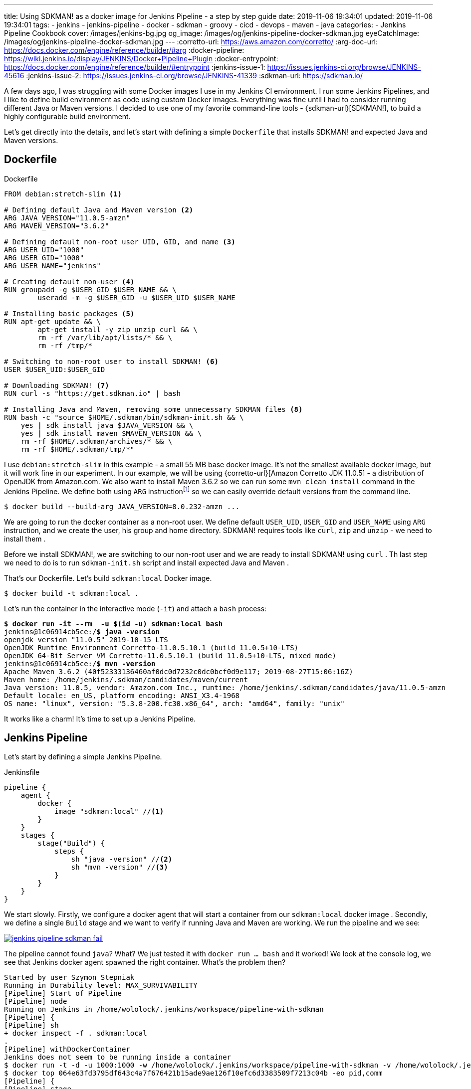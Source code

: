 ---
title: Using SDKMAN! as a docker image for Jenkins Pipeline - a step by step guide
date: 2019-11-06 19:34:01
updated: 2019-11-06 19:34:01
tags:
    - jenkins
    - jenkins-pipeline
    - docker
    - sdkman
    - groovy
    - cicd
    - devops
    - maven
    - java
categories:
    - Jenkins Pipeline Cookbook
cover: /images/jenkins-bg.jpg
og_image: /images/og/jenkins-pipeline-docker-sdkman.jpg
eyeCatchImage: /images/og/jenkins-pipeline-docker-sdkman.jpg
---
:corretto-url: https://aws.amazon.com/corretto/
:arg-doc-url: https://docs.docker.com/engine/reference/builder/#arg
:docker-pipeline: https://wiki.jenkins.io/display/JENKINS/Docker+Pipeline+Plugin
:docker-entrypoint: https://docs.docker.com/engine/reference/builder/#entrypoint
:jenkins-issue-1: https://issues.jenkins-ci.org/browse/JENKINS-45616
:jenkins-issue-2: https://issues.jenkins-ci.org/browse/JENKINS-41339
:sdkman-url: https://sdkman.io/

A few days ago, I was struggling with some Docker images I use in my Jenkins CI environment.
I run some Jenkins Pipelines, and I like to define build environment as code using custom Docker images.
Everything was fine until I had to consider running different Java or Maven versions.
I decided to use one of my favorite command-line tools - {sdkman-url}[SDKMAN!], to build a highly configurable build environment.

++++
<!-- more -->
++++

Let's get directly into the details, and let's start with defining a simple `Dockerfile` that installs SDKMAN! and expected Java and Maven versions.

== Dockerfile

[source,dockerfile]
.Dockerfile
----
FROM debian:stretch-slim <1>

# Defining default Java and Maven version <2>
ARG JAVA_VERSION="11.0.5-amzn"
ARG MAVEN_VERSION="3.6.2"

# Defining default non-root user UID, GID, and name <3>
ARG USER_UID="1000"
ARG USER_GID="1000"
ARG USER_NAME="jenkins"

# Creating default non-user <4>
RUN groupadd -g $USER_GID $USER_NAME && \
	useradd -m -g $USER_GID -u $USER_UID $USER_NAME

# Installing basic packages <5>
RUN apt-get update && \
	apt-get install -y zip unzip curl && \
	rm -rf /var/lib/apt/lists/* && \
	rm -rf /tmp/*

# Switching to non-root user to install SDKMAN! <6>
USER $USER_UID:$USER_GID

# Downloading SDKMAN! <7>
RUN curl -s "https://get.sdkman.io" | bash

# Installing Java and Maven, removing some unnecessary SDKMAN files <8>
RUN bash -c "source $HOME/.sdkman/bin/sdkman-init.sh && \
    yes | sdk install java $JAVA_VERSION && \
    yes | sdk install maven $MAVEN_VERSION && \
    rm -rf $HOME/.sdkman/archives/* && \
    rm -rf $HOME/.sdkman/tmp/*"
----

pass:[<em class="conum" data-value="1"></em>] I use `debian:stretch-slim` in this example - a small 55 MB base docker image.
It's not the smallest available docker image, but it will work fine in our experiment.
In our example, we will be using {corretto-url}[Amazon Corretto JDK 11.0.5] - a distribution of OpenJDK from Amazon.com.
We also want to install Maven 3.6.2 so we can run some `mvn clean install` command in the Jenkins Pipeline. We
define both pass:[<em class="conum" data-value="2"></em>]  using `ARG` instructionfootnote:[{arg-doc-url}] so we can
easily override default versions from the command line.

[source,bash]
----
$ docker build --build-arg JAVA_VERSION=8.0.232-amzn ...
----

We are going to run the docker container as a non-root user. We define pass:[<em class="conum" data-value="3"></em>]
default `USER_UID`, `USER_GID` and `USER_NAME` using `ARG` instruction, and we create pass:[<em class="conum" data-value="4"></em>]
the user, his group and home directory. SDKMAN! requires tools like `curl`, `zip` and `unzip` - we need to install them pass:[<em class="conum" data-value="5"></em>].

Before we install SDKMAN!, we are switching to our non-root user pass:[<em class="conum" data-value="6"></em>] and we
are ready to install SDKMAN! using `curl` pass:[<em class="conum" data-value="7"></em>]. Th last step we need to do is
to run `sdkman-init.sh` script and install expected Java and Maven pass:[<em class="conum" data-value="8"></em>].

That's our Dockerfile. Let's build `sdkman:local` Docker image.

[source,bash]
----
$ docker build -t sdkman:local .
----

Let's run the container in the interactive mode (`-it`) and attach a `bash` process:

[source,bash,subs="quotes"]
----
*$ docker run -it --rm  -u $(id -u) sdkman:local bash*
jenkins@1c06914cb5ce:/*$ java -version*
openjdk version "11.0.5" 2019-10-15 LTS
OpenJDK Runtime Environment Corretto-11.0.5.10.1 (build 11.0.5+10-LTS)
OpenJDK 64-Bit Server VM Corretto-11.0.5.10.1 (build 11.0.5+10-LTS, mixed mode)
jenkins@1c06914cb5ce:/*$ mvn -version*
Apache Maven 3.6.2 (40f52333136460af0dc0d7232c0dc0bcf0d9e117; 2019-08-27T15:06:16Z)
Maven home: /home/jenkins/.sdkman/candidates/maven/current
Java version: 11.0.5, vendor: Amazon.com Inc., runtime: /home/jenkins/.sdkman/candidates/java/11.0.5-amzn
Default locale: en_US, platform encoding: ANSI_X3.4-1968
OS name: "linux", version: "5.3.8-200.fc30.x86_64", arch: "amd64", family: "unix"
----

It works like a charm! It's time to set up a Jenkins Pipeline.

== Jenkins Pipeline

Let's start by defining a simple Jenkins Pipeline.

[source,groovy]
.Jenkinsfile
----
pipeline {
    agent {
        docker {
            image "sdkman:local" //<1>
        }
    }
    stages {
        stage("Build") {
            steps {
                sh "java -version" //<2>
                sh "mvn -version" //<3>
            }
        }
    }
}
----

We start slowly. Firstly, we configure a docker agent that will start a container from our `sdkman:local` docker image pass:[<em class="conum" data-value="1"></em>].
Secondly, we define a single `Build` stage and we want to verify if running Java pass:[<em class="conum" data-value="2"></em>]
and Maven pass:[<em class="conum" data-value="3"></em>] are working. We run the pipeline and we see:

[.text-center]
--
[.img-responsive.img-thumbnail]
[link=/images/jenkins-pipeline-sdkman-fail.png]
image::/images/jenkins-pipeline-sdkman-fail.png[]
--

The pipeline cannot found `java`? What? We just tested it with `docker run ... bash` and it worked!
We look at the console log, we see that Jenkins docker agent spawned the right container. What's the problem then?

[source,text]
----
Started by user Szymon Stepniak
Running in Durability level: MAX_SURVIVABILITY
[Pipeline] Start of Pipeline
[Pipeline] node
Running on Jenkins in /home/wololock/.jenkins/workspace/pipeline-with-sdkman
[Pipeline] {
[Pipeline] sh
+ docker inspect -f . sdkman:local
.
[Pipeline] withDockerContainer
Jenkins does not seem to be running inside a container
$ docker run -t -d -u 1000:1000 -w /home/wololock/.jenkins/workspace/pipeline-with-sdkman -v /home/wololock/.jenkins/workspace/pipeline-with-sdkman:/home/wololock/.jenkins/workspace/pipeline-with-sdkman:rw,z -v /home/wololock/.jenkins/workspace/pipeline-with-sdkman@tmp:/home/wololock/.jenkins/workspace/pipeline-with-sdkman@tmp:rw,z -e ******** -e ******** -e ******** -e ******** -e ******** -e ******** -e ******** -e ******** -e ******** -e ******** -e ******** -e ******** -e ******** -e ******** -e ******** -e ******** -e ******** -e ******** -e ******** -e ******** -e ******** -e ******** -e ******** sdkman:local cat
$ docker top 064e63fd3795df643c4a7f676421b15ade9ae126f10efc6d3383509f7213c04b -eo pid,comm
[Pipeline] {
[Pipeline] stage
[Pipeline] { (Build)
[Pipeline] sh
+ java -version
/home/wololock/.jenkins/workspace/pipeline-with-sdkman@tmp/durable-ff41de0e/script.sh: 1: /home/wololock/.jenkins/workspace/pipeline-with-sdkman@tmp/durable-ff41de0e/script.sh: java: not found
[Pipeline] }
[Pipeline] // stage
[Pipeline] }
$ docker stop --time=1 064e63fd3795df643c4a7f676421b15ade9ae126f10efc6d3383509f7213c04b
$ docker rm -f 064e63fd3795df643c4a7f676421b15ade9ae126f10efc6d3383509f7213c04b
[Pipeline] // withDockerContainer
[Pipeline] }
[Pipeline] // node
[Pipeline] End of Pipeline
ERROR: script returned exit code 127
Finished: FAILURE
----

What we missed? Could it be the entrypointfootnote:[{docker-entrypoint}]? In our `docker run ... bash` test we have executed
Bash shell and the `.bashrc` script was executed, which added SDKMAN! candidates to the `PATH` environment variable.
Let's try to run `java -version` directly from the docker container and let's see what happens:

[source,bash,subs="quotes"]
----
*$ docker run --rm -u $(id -u) sdkman:local java -version*
container_linux.go:247: starting container process caused "exec: \"java\": executable file not found in $PATH"
/usr/bin/docker-current: Error response from daemon: oci runtime error: container_linux.go:247: starting container process caused "exec: \"java\": executable file not found in $PATH".
----

OK, this is something. It looks like executing `java -version` without starting Bash shell makes `java` command
missing in the `PATH` env variable. Let's try to fix it by adding a simple `ENTRYPOINT` to our Dockerfile. For simplicity,
we will use a command instead of a script file.

[source,dockerfile]
.Dockerfile
----
FROM debian:stretch-slim

# Defining default Java and Maven version
ARG JAVA_VERSION="11.0.5-amzn"
ARG MAVEN_VERSION="3.6.2"

# Defining default non-root user UID, GID, and name
ARG USER_UID="1000"
ARG USER_GID="1000"
ARG USER_NAME="jenkins"

# Creating default non-user
RUN groupadd -g $USER_GID $USER_NAME && \
	useradd -m -g $USER_GID -u $USER_UID $USER_NAME

# Installing basic packages
RUN apt-get update && \
	apt-get install -y zip unzip curl && \
	rm -rf /var/lib/apt/lists/* && \
	rm -rf /tmp/*

# Switching to non-root user to install SDKMAN!
USER $USER_UID:$USER_GID

# Downloading SDKMAN!
RUN curl -s "https://get.sdkman.io" | bash

# Installing Java and Maven, removing some unnecessary SDKMAN files
RUN bash -c "source $HOME/.sdkman/bin/sdkman-init.sh && \
    yes | sdk install java $JAVA_VERSION && \
    yes | sdk install maven $MAVEN_VERSION && \
    rm -rf $HOME/.sdkman/archives/* && \
    rm -rf $HOME/.sdkman/tmp/*"

ENTRYPOINT bash -c "source $HOME/.sdkman/bin/sdkman-init.sh && $0 $@" <1>
----

In this example, we make sure that `sdkman-init.sh` script gets executed before any command triggered on the container.
We can rebuild the docker image and try to run `java -version` again.

[source,bash,subs="quotes"]
----
*$ docker build -t sdkman:local .*
Sending build context to Docker daemon 3.584 kB
Step 1/12 : FROM debian:stretch-slim
 ---> c2f145c34384
Step 2/12 : ARG JAVA_VERSION="11.0.5-amzn"
 ---> Using cache
 ---> 6a3e406a9502
Step 3/12 : ARG MAVEN_VERSION="3.6.2"
 ---> Using cache
 ---> 15764ee0855a
Step 4/12 : ARG USER_UID="1000"
 ---> Using cache
 ---> a69f8849b91e
Step 5/12 : ARG USER_GID="1000"
 ---> Using cache
 ---> e58afc8d231f
Step 6/12 : ARG USER_NAME="jenkins"
 ---> Using cache
 ---> 4b12ba6ffbb2
Step 7/12 : RUN groupadd -g $USER_GID $USER_NAME && 	useradd -m -g $USER_GID -u $USER_UID $USER_NAME
 ---> Using cache
 ---> 4de53350c4bf
Step 8/12 : RUN apt-get update && 	apt-get install -y zip unzip curl && 	rm -rf /var/lib/apt/lists/\* && 	rm -rf /tmp/\*
 ---> Using cache
 ---> a3aaaeb15bda
Step 9/12 : USER $USER_UID:$USER_GID
 ---> Using cache
 ---> b39d53a9c785
Step 10/12 : RUN curl -s "https://get.sdkman.io" | bash
 ---> Using cache
 ---> 205c93608b5e
Step 11/12 : RUN bash -c "source $HOME/.sdkman/bin/sdkman-init.sh &&     yes | sdk install java $JAVA_VERSION &&     yes | sdk install maven $MAVEN_VERSION &&     rm -rf $HOME/.sdkman/archives/\* &&     rm -rf $HOME/.sdkman/tmp/\*"
 ---> Using cache
 ---> 1b4af7eec712
Step 12/12 : ENTRYPOINT bash -c "source $HOME/.sdkman/bin/sdkman-init.sh && $0 $@"
 ---> Using cache
 ---> 1d38b0879ab0
Successfully built 1d38b0879ab0

**$ docker run --rm -u $(id -u) sdkman:local java -version**
openjdk version "11.0.5" 2019-10-15 LTS
OpenJDK Runtime Environment Corretto-11.0.5.10.1 (build 11.0.5+10-LTS)
OpenJDK 64-Bit Server VM Corretto-11.0.5.10.1 (build 11.0.5+10-LTS, mixed mode)
----

Now, this is what we expect! We can run `java` and `mvn` commands without running Bash shell. We should be ready to go with the Jenkins Pipeline.
Let's restart it and see what happens.

[.text-center]
--
[.img-responsive.img-thumbnail]
[link=/images/jenkins-pipeline-sdkman-fail-again.png]
image::/images/jenkins-pipeline-sdkman-fail-again.png[]
--

The same `java: not found` error...

== How to fix `java: not found` error in Jenkins Pipeline?

Why does the Jenkins Pipeline `sh` step fail to execute `java` command in our pipeline?
The main reason why `java` cannot be found is that the `PATH` environment variable seems to be missing SDKMAN! candidates.
Here is what the `PATH` of the `sdkman:local` docker container looks like:

[source,bash,subs="quotes"]
----
**$ docker run --rm -u $(id -u) sdkman:local printenv | grep PATH**
PATH=/home/jenkins/.sdkman/candidates/maven/current/bin:/home/jenkins/.sdkman/candidates/java/current/bin:/usr/local/sbin:/usr/local/bin:/usr/sbin:/usr/bin:/sbin:/bin
----

And here is what the `PATH` variable looks like when we call `printenv` using `sh` pipeline step:

[source,bash]
----
[Pipeline] sh
+ printenv
+ grep PATH
CLASSPATH=
PATH=/usr/local/sbin:/usr/local/bin:/usr/sbin:/usr/bin:/sbin:/bin
----

There are at least two known issuesfootnote:[{jenkins-issue-1}]footnote:[{jenkins-issue-2}] that seem to make updating
`PATH` environment variable impossible.

But what if I tell you that there is a solution to that problem? There are some workarounds, but their main problem is that
they require specifying additional `PATH` env variable like `PATH+EXTRA` which means that you need to explicitly prepare
yourself for missing `PATH` locations. I would accept it if there was no other option, but ideally no such workarounds
should be necessary. And I have found a way how to do it.

== Override `PATH` in your Dockerfile

There is at least one way how you can override `PATH` variable used by the docker container started in the Jenkins Pipeline.
You can do it using `ENV` instruction in your Dockerfile. We can construct `JAVA_HOME` and `MAVEN_HOME` environment variables
(we know exactly where SDKMAN! installed both candidates), and then we can use it to override `PATH` variable. Here is what the
final Dockerfile looks like:

[source,dockerfile]
.Dockerfile
----
FROM debian:stretch-slim

# Defining default Java and Maven version
ARG JAVA_VERSION="11.0.5-amzn"
ARG MAVEN_VERSION="3.6.2"

# Defining default non-root user UID, GID, and name
ARG USER_UID="1000"
ARG USER_GID="1000"
ARG USER_NAME="jenkins"

# Creating default non-user
RUN groupadd -g $USER_GID $USER_NAME && \
	useradd -m -g $USER_GID -u $USER_UID $USER_NAME

# Installing basic packages
RUN apt-get update && \
	apt-get install -y zip unzip curl && \
	rm -rf /var/lib/apt/lists/* && \
	rm -rf /tmp/*

# Switching to non-root user to install SDKMAN!
USER $USER_UID:$USER_GID

# Downloading SDKMAN!
RUN curl -s "https://get.sdkman.io" | bash

# Installing Java and Maven, removing some unnecessary SDKMAN files
RUN bash -c "source $HOME/.sdkman/bin/sdkman-init.sh && \
    yes | sdk install java $JAVA_VERSION && \
    yes | sdk install maven $MAVEN_VERSION && \
    rm -rf $HOME/.sdkman/archives/* && \
    rm -rf $HOME/.sdkman/tmp/*"

# ENTRYPOINT bash -c "source $HOME/.sdkman/bin/sdkman-init.sh && $0 $@" <1>

ENV MAVEN_HOME="/home/jenkins/.sdkman/candidates/maven/current" <2>
ENV JAVA_HOME="/home/jenkins/.sdkman/candidates/java/current" <3>
ENV PATH="$MAVEN_HOME/bin:$JAVA_HOME/bin:$PATH" <4>
----
<1> We can remove `ENTRYPOINT` at the moment.
<2> Here we define `MAVEN_HOME` using known Maven location.
<3> Here we define `JAVA_HOME` using known Java location.
<4> And last but not least - we override `PATH` using `$MAVEN_HOME/bin` and `$JAVA_HOME/bin`.

It's time to rebuild the docker image.

[source,bash]
----
$ docker build -t sdkman:local .
----

Let's check if `java -version` command works.

[source,bash,subs="quotes"]
----
*$ docker run --rm -u $(id -u) sdkman:local java -version*
openjdk version "11.0.5" 2019-10-15 LTS
OpenJDK Runtime Environment Corretto-11.0.5.10.1 (build 11.0.5+10-LTS)
OpenJDK 64-Bit Server VM Corretto-11.0.5.10.1 (build 11.0.5+10-LTS, mixed mode)
----

It works! And now it is the time for the final test. Let's restart the pipeline.

[.text-center]
--
[.img-responsive.img-thumbnail]
[link=/images/jenkins-pipeline-sdkman-success.png]
image::/images/jenkins-pipeline-sdkman-success.png[]
--

== Why even bother with the SDKMAN?

At this point, you may wonder why you should even consider using SDKMAN! instead of e.g. official Maven Docker image?
As always - it depends. If you use a single Java/Maven/Gradle/"you name it" version in all your pipelines, then using
one of the official docker images will do the trick for you. However, if you find yourself in a position where you need to
run your e.g. Maven builds with different JDKs and different Maven versions, using the official Maven Docker image may
become problematic. If you build your Dockerfile from the official Maven image, you are limited to a specific Java version,
as well as a specific Maven version. When you want to use two different Maven versions with two different JDKs, you end up
with 4 Dockerfiles - each one extends from different `maven` docker images.

SDKMAN! solves that problem nicely. You can build a single Dockerfile, configure all your custom things in a single place,
and you can use `ARG` instructions to build different versions from the same Dockerfile. Consider the following example.

[source,bash,subs="quotes"]
----
**$ docker build -q --build-arg JAVA_VERSION=11.0.5-amzn --build-arg MAVEN_VERSION=3.5.4 -t sdkman:mvn-3.5.4-jdk-11.0.5-amzn .**
sha256:fc6006992d79314758b0726f226cc5e87355708b9b7348e89599594b2b881d7c

**$ docker build -q --build-arg JAVA_VERSION=11.0.5-amzn --build-arg MAVEN_VERSION=3.6.2 -t sdkman:mvn-3.6.2-jdk-11.0.5-amzn .**
sha256:1e1699b478f404c66ed9cf75d122cd941f49e74de3c6e14d25520edfd8fd204b

**$ docker build -q --build-arg JAVA_VERSION=13.0.1-zulu --build-arg MAVEN_VERSION=3.5.4 -t sdkman:mvn-3.5.4-jdk-13.0.1-zulu .**
sha256:e804b0e7a71bc630d9c590c0e6c714155a7fbc46353b626720f7e53e8e7808c0

**$ docker build -q --build-arg JAVA_VERSION=13.0.1-zulu --build-arg MAVEN_VERSION=3.6.2 -t sdkman:mvn-3.6.2-jdk-13.0.1-zulu .**
sha256:d08fbd4ef3f889b0739d83d71e1d1f9da9bbf09b5d50d9418b661db6d8be80c7

**$ docker run --rm -u $(id -u) sdkman:mvn-3.5.4-jdk-11.0.5-amzn mvn -version**
Apache Maven 3.5.4 (1edded0938998edf8bf061f1ceb3cfdeccf443fe; 2018-06-17T18:33:14Z)
Maven home: /home/jenkins/.sdkman/candidates/maven/current
Java version: 11.0.5, vendor: Amazon.com Inc., runtime: /home/jenkins/.sdkman/candidates/java/11.0.5-amzn
Default locale: en_US, platform encoding: ANSI_X3.4-1968
OS name: "linux", version: "5.3.8-200.fc30.x86_64", arch: "amd64", family: "unix"

**$ docker run --rm -u $(id -u) sdkman:mvn-3.6.2-jdk-13.0.1-zulu mvn -version**
Apache Maven 3.6.2 (40f52333136460af0dc0d7232c0dc0bcf0d9e117; 2019-08-27T15:06:16Z)
Maven home: /home/jenkins/.sdkman/candidates/maven/current
Java version: 13.0.1, vendor: Azul Systems, Inc., runtime: /home/jenkins/.sdkman/candidates/java/13.0.1-zulu
Default locale: en_US, platform encoding: ANSI_X3.4-1968
OS name: "linux", version: "5.3.8-200.fc30.x86_64", arch: "amd64", family: "unix"
----

In this example, we have built four different docker images from the same Dockerfile. It makes the maintenance of all variants
much more straightforward - when something requires fixing, we change a single Dockerfile and rebuild all tags.

== That's all, folks!

I hope you liked this blog post, and you have learned something useful today. Please let me know in the comments section
down below if you are interested in Jenkins Pipeline related topics. Expect more blog posts like this one shortly!
See you all next time!